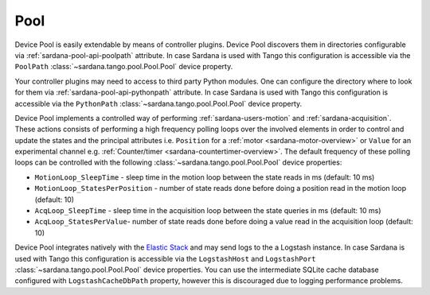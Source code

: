 .. _sardana-configuration-pool:

Pool
====

Device Pool is easily extendable by means of controller plugins. Device Pool
discovers them in directories configurable via
:ref:`sardana-pool-api-poolpath` attribute. In case Sardana is used with
Tango this configuration is accessible via the ``PoolPath``
:class:`~sardana.tango.pool.Pool.Pool` device property.

Your controller plugins may need to access to third party Python modules. One
can configure the directory where to look for them via
:ref:`sardana-pool-api-pythonpath` attribute. In case Sardana is
used with Tango this configuration is accessible via the ``PythonPath``
:class:`~sardana.tango.pool.Pool.Pool` device property.

Device Pool implements a controlled way of performing
:ref:`sardana-users-motion` and :ref:`sardana-acquisition`.
These actions consists of performing a high frequency polling loops
over the involved elements in order to control and update the
states and the principal attributes i.e. ``Position`` for
a :ref:`motor <sardana-motor-overview>` or ``Value`` for an experimental channel
e.g. :ref:`Counter/timer <sardana-countertimer-overview>`. The default
frequency of these polling loops can be controlled with the following
:class:`~sardana.tango.pool.Pool.Pool` device properties:

- ``MotionLoop_SleepTime`` - sleep time in the motion loop
  between the state reads in ms (default: 10 ms)
- ``MotionLoop_StatesPerPosition`` - number of state reads done
  before doing a position read in the motion loop (default: 10)
- ``AcqLoop_SleepTime`` - sleep time in the acquisition loop
  between the state queries in ms (default: 10 ms)
- ``AcqLoop_StatesPerValue``- number of state reads done
  before doing a value read in the acquisition loop (default: 10)
            
Device Pool integrates natively with the
`Elastic Stack <http://www.elastic.co>`_ and may send logs to the a Logstash
instance. In case Sardana is used with Tango this configuration is
accessible via the ``LogstashHost`` and ``LogstashPort``
:class:`~sardana.tango.pool.Pool.Pool` device properties.
You can use the intermediate SQLite cache database configured with
``LogstashCacheDbPath`` property, however this is discouraged due to logging
performance problems.


.. todo::
    Document RemoteLog, DriftCorrection, InstrumentList
